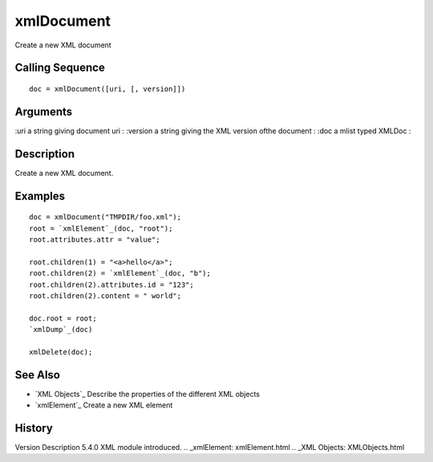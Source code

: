 


xmlDocument
===========

Create a new XML document



Calling Sequence
~~~~~~~~~~~~~~~~


::

    doc = xmlDocument([uri, [, version]])




Arguments
~~~~~~~~~

:uri a string giving document uri
: :version a string giving the XML version ofthe document
: :doc a mlist typed XMLDoc
:



Description
~~~~~~~~~~~

Create a new XML document.



Examples
~~~~~~~~


::

    doc = xmlDocument("TMPDIR/foo.xml");
    root = `xmlElement`_(doc, "root");
    root.attributes.attr = "value";
    
    root.children(1) = "<a>hello</a>";
    root.children(2) = `xmlElement`_(doc, "b");
    root.children(2).attributes.id = "123";
    root.children(2).content = " world";
    
    doc.root = root;
    `xmlDump`_(doc)
    
    xmlDelete(doc);




See Also
~~~~~~~~


+ `XML Objects`_ Describe the properties of the different XML objects
+ `xmlElement`_ Create a new XML element




History
~~~~~~~
Version Description 5.4.0 XML module introduced.
.. _xmlElement: xmlElement.html
.. _XML Objects: XMLObjects.html


